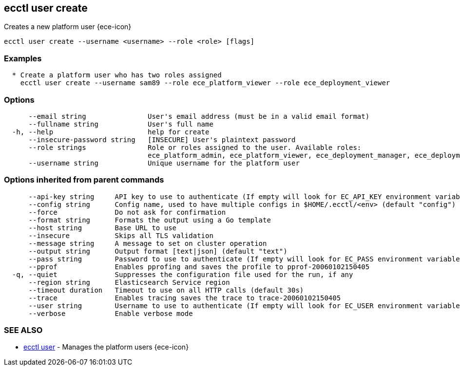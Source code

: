 [#ecctl_user_create]
== ecctl user create

Creates a new platform user {ece-icon}

----
ecctl user create --username <username> --role <role> [flags]
----

[float]
=== Examples

----

  * Create a platform user who has two roles assigned
    ecctl user create --username sam89 --role ece_platform_viewer --role ece_deployment_viewer
----

[float]
=== Options

----
      --email string               User's email address (must be in a valid email format)
      --fullname string            User's full name
  -h, --help                       help for create
      --insecure-password string   [INSECURE] User's plaintext password
      --role strings               Role or roles assigned to the user. Available roles:
                                   ece_platform_admin, ece_platform_viewer, ece_deployment_manager, ece_deployment_viewer
      --username string            Unique username for the platform user
----

[float]
=== Options inherited from parent commands

----
      --api-key string     API key to use to authenticate (If empty will look for EC_API_KEY environment variable)
      --config string      Config name, used to have multiple configs in $HOME/.ecctl/<env> (default "config")
      --force              Do not ask for confirmation
      --format string      Formats the output using a Go template
      --host string        Base URL to use
      --insecure           Skips all TLS validation
      --message string     A message to set on cluster operation
      --output string      Output format [text|json] (default "text")
      --pass string        Password to use to authenticate (If empty will look for EC_PASS environment variable)
      --pprof              Enables pprofing and saves the profile to pprof-20060102150405
  -q, --quiet              Suppresses the configuration file used for the run, if any
      --region string      Elasticsearch Service region
      --timeout duration   Timeout to use on all HTTP calls (default 30s)
      --trace              Enables tracing saves the trace to trace-20060102150405
      --user string        Username to use to authenticate (If empty will look for EC_USER environment variable)
      --verbose            Enable verbose mode
----

[float]
=== SEE ALSO

* xref:ecctl_user[ecctl user]	 - Manages the platform users {ece-icon}
